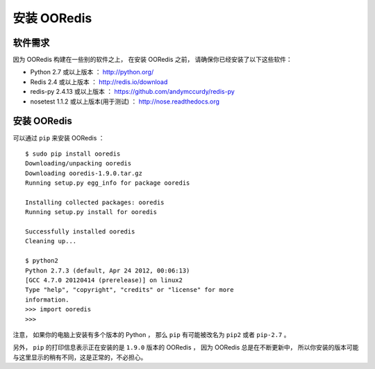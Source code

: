 安装 OORedis
===============


软件需求
-------------

因为 OORedis 构建在一些别的软件之上，
在安装 OORedis 之前， 请确保你已经安装了以下这些软件：

- Python 2.7 或以上版本 ：
  `http://python.org/ <http://python.org/>`_

- Redis 2.4 或以上版本 ：
  `http://redis.io/download <http://redis.io/download>`_

- redis-py 2.4.13 或以上版本 ：
  `https://github.com/andymccurdy/redis-py
  <https://github.com/andymccurdy/redis-py>`_

- nosetest 1.1.2 或以上版本(用于测试) ： 
  `http://nose.readthedocs.org <http://nose.readthedocs.org>`_


安装 OORedis
-------------------

可以通过 ``pip`` 来安装 OORedis ：

::

    $ sudo pip install ooredis
    Downloading/unpacking ooredis
    Downloading ooredis-1.9.0.tar.gz
    Running setup.py egg_info for package ooredis
            
    Installing collected packages: ooredis
    Running setup.py install for ooredis
                  
    Successfully installed ooredis
    Cleaning up...

    $ python2
    Python 2.7.3 (default, Apr 24 2012, 00:06:13) 
    [GCC 4.7.0 20120414 (prerelease)] on linux2
    Type "help", "copyright", "credits" or "license" for more
    information.
    >>> import ooredis
    >>>

注意， 如果你的电脑上安装有多个版本的 Python ，
那么 ``pip`` 有可能被改名为 ``pip2`` 或者 ``pip-2.7``  。

另外， ``pip`` 的打印信息表示正在安装的是 ``1.9.0`` 版本的 OORedis ，
因为 OORedis 总是在不断更新中，
所以你安装的版本可能与这里显示的稍有不同，这是正常的，不必担心。
